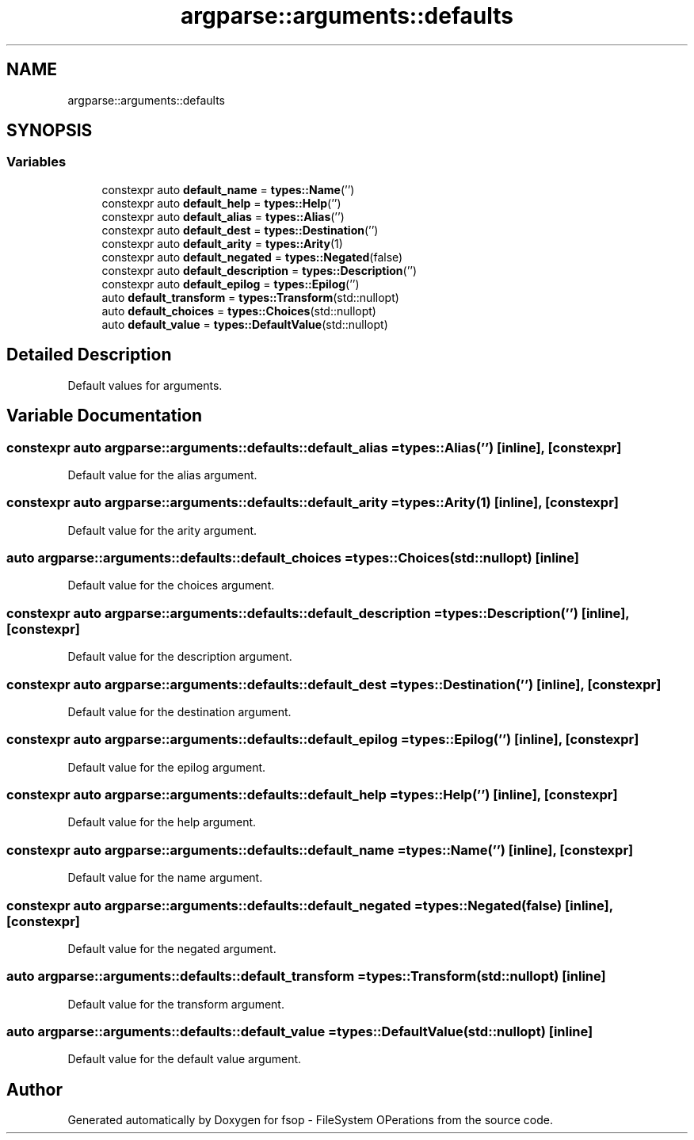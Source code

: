 .TH "argparse::arguments::defaults" 3 "Tue Jun 7 2022" "fsop - FileSystem OPerations" \" -*- nroff -*-
.ad l
.nh
.SH NAME
argparse::arguments::defaults
.SH SYNOPSIS
.br
.PP
.SS "Variables"

.in +1c
.ti -1c
.RI "constexpr auto \fBdefault_name\fP = \fBtypes::Name\fP('')"
.br
.ti -1c
.RI "constexpr auto \fBdefault_help\fP = \fBtypes::Help\fP('')"
.br
.ti -1c
.RI "constexpr auto \fBdefault_alias\fP = \fBtypes::Alias\fP('')"
.br
.ti -1c
.RI "constexpr auto \fBdefault_dest\fP = \fBtypes::Destination\fP('')"
.br
.ti -1c
.RI "constexpr auto \fBdefault_arity\fP = \fBtypes::Arity\fP(1)"
.br
.ti -1c
.RI "constexpr auto \fBdefault_negated\fP = \fBtypes::Negated\fP(false)"
.br
.ti -1c
.RI "constexpr auto \fBdefault_description\fP = \fBtypes::Description\fP('')"
.br
.ti -1c
.RI "constexpr auto \fBdefault_epilog\fP = \fBtypes::Epilog\fP('')"
.br
.ti -1c
.RI "auto \fBdefault_transform\fP = \fBtypes::Transform\fP(std::nullopt)"
.br
.ti -1c
.RI "auto \fBdefault_choices\fP = \fBtypes::Choices\fP(std::nullopt)"
.br
.ti -1c
.RI "auto \fBdefault_value\fP = \fBtypes::DefaultValue\fP(std::nullopt)"
.br
.in -1c
.SH "Detailed Description"
.PP 
Default values for arguments\&. 
.SH "Variable Documentation"
.PP 
.SS "constexpr auto argparse::arguments::defaults::default_alias = \fBtypes::Alias\fP('')\fC [inline]\fP, \fC [constexpr]\fP"
Default value for the alias argument\&. 
.SS "constexpr auto argparse::arguments::defaults::default_arity = \fBtypes::Arity\fP(1)\fC [inline]\fP, \fC [constexpr]\fP"
Default value for the arity argument\&. 
.SS "auto argparse::arguments::defaults::default_choices = \fBtypes::Choices\fP(std::nullopt)\fC [inline]\fP"
Default value for the choices argument\&. 
.SS "constexpr auto argparse::arguments::defaults::default_description = \fBtypes::Description\fP('')\fC [inline]\fP, \fC [constexpr]\fP"
Default value for the description argument\&. 
.SS "constexpr auto argparse::arguments::defaults::default_dest = \fBtypes::Destination\fP('')\fC [inline]\fP, \fC [constexpr]\fP"
Default value for the destination argument\&. 
.SS "constexpr auto argparse::arguments::defaults::default_epilog = \fBtypes::Epilog\fP('')\fC [inline]\fP, \fC [constexpr]\fP"
Default value for the epilog argument\&. 
.SS "constexpr auto argparse::arguments::defaults::default_help = \fBtypes::Help\fP('')\fC [inline]\fP, \fC [constexpr]\fP"
Default value for the help argument\&. 
.SS "constexpr auto argparse::arguments::defaults::default_name = \fBtypes::Name\fP('')\fC [inline]\fP, \fC [constexpr]\fP"
Default value for the name argument\&. 
.SS "constexpr auto argparse::arguments::defaults::default_negated = \fBtypes::Negated\fP(false)\fC [inline]\fP, \fC [constexpr]\fP"
Default value for the negated argument\&. 
.SS "auto argparse::arguments::defaults::default_transform = \fBtypes::Transform\fP(std::nullopt)\fC [inline]\fP"
Default value for the transform argument\&. 
.SS "auto argparse::arguments::defaults::default_value = \fBtypes::DefaultValue\fP(std::nullopt)\fC [inline]\fP"
Default value for the default value argument\&. 
.SH "Author"
.PP 
Generated automatically by Doxygen for fsop - FileSystem OPerations from the source code\&.
